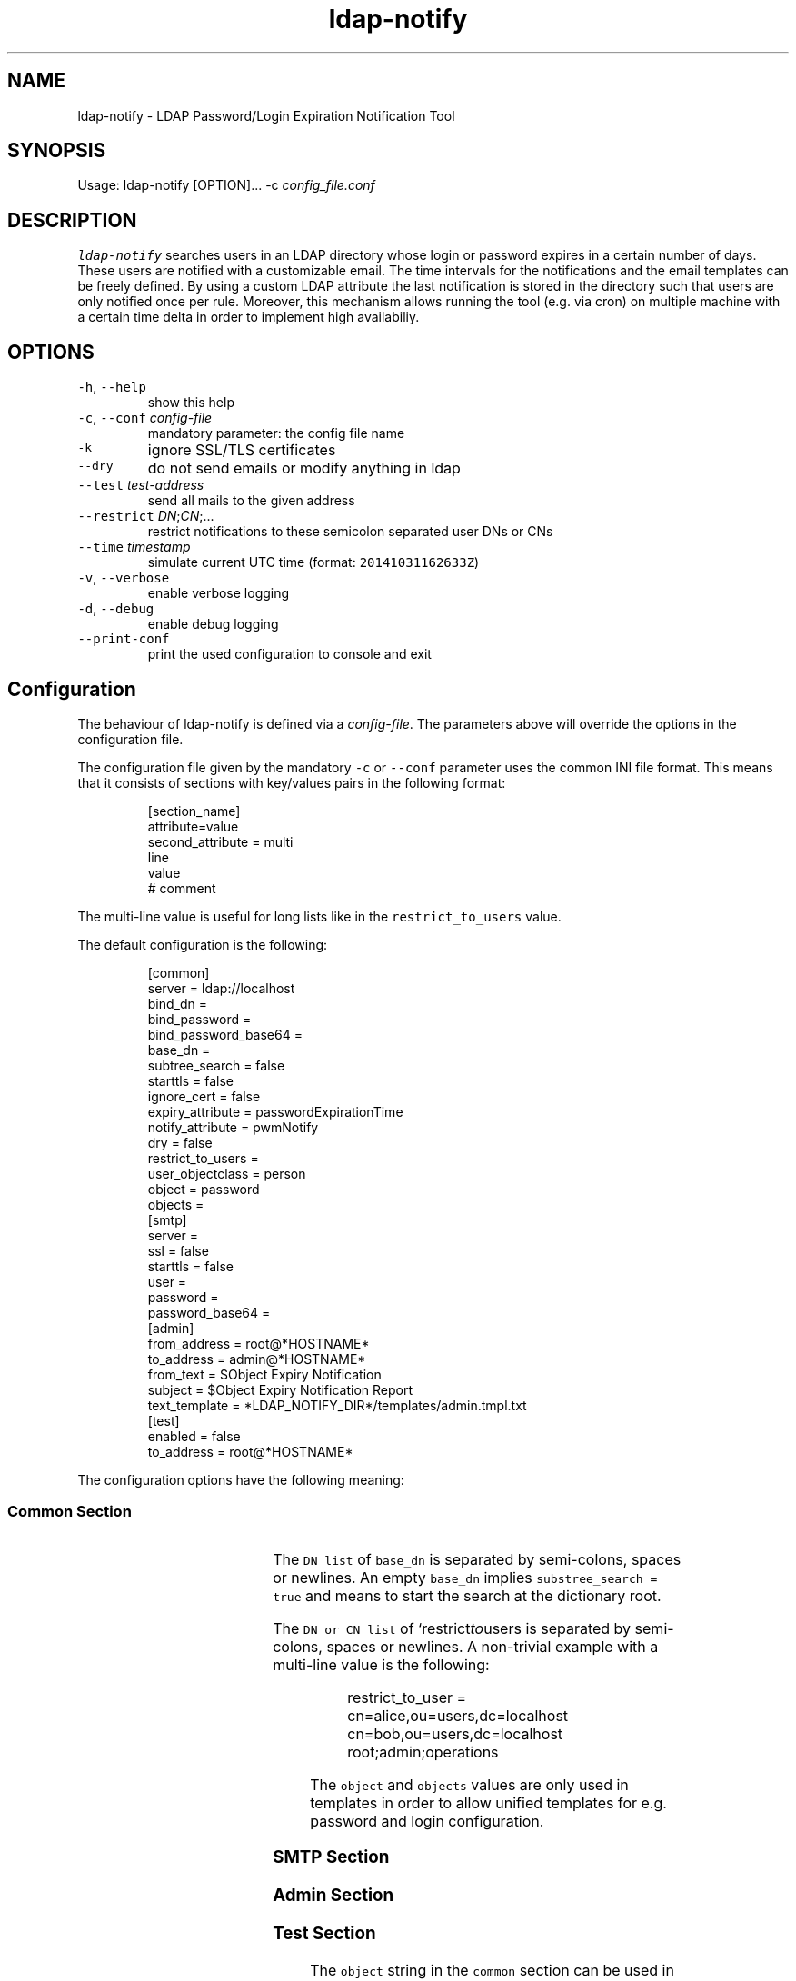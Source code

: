 .TH ldap\-notify
.SH NAME
.PP
ldap\-notify \- LDAP Password/Login Expiration Notification Tool
.SH SYNOPSIS
.PP
Usage: ldap\-notify [OPTION]... \-c \fIconfig_file.conf\fP
.SH DESCRIPTION
.PP
\fB\fCldap\-notify\fR searches users in an LDAP directory whose login or password expires in a certain number of days. These users are notified with a customizable email. The time intervals for the notifications and the email templates can be freely defined. By using a custom LDAP attribute the last notification is stored in the directory such that users are only notified once per rule. Moreover, this mechanism allows running the tool (e.g. via cron) on multiple machine with a certain time delta in order to implement high availabiliy. 
.SH OPTIONS
.TP
\fB\fC\-h\fR, \fB\fC\-\-help\fR
show this help
.TP
\fB\fC\-c\fR, \fB\fC\-\-conf\fR \fIconfig\-file\fP
mandatory parameter: the config file name
.TP
\fB\fC\-k\fR
ignore SSL/TLS certificates
.TP
\fB\fC\-\-dry\fR
do not send emails or modify anything in ldap
.TP
\fB\fC\-\-test\fR \fItest\-address\fP
send all mails to the given address
.TP
\fB\fC\-\-restrict\fR \fIDN\fP;\fICN\fP;...
restrict notifications to these semicolon separated user DNs or CNs
.TP
\fB\fC\-\-time\fR \fItimestamp\fP
simulate current UTC time (format: \fB\fC20141031162633Z\fR)
.TP
\fB\fC\-v\fR, \fB\fC\-\-verbose\fR
enable verbose logging
.TP
\fB\fC\-d\fR, \fB\fC\-\-debug\fR
enable debug logging
.TP
\fB\fC\-\-print\-conf\fR
print the used configuration to console and exit
.SH Configuration
.PP
The behaviour of ldap\-notify is defined via a \fIconfig\-file\fP\&. The parameters above will override the options in the configuration file.
.PP
The configuration file given by the mandatory \fB\fC\-c\fR or \fB\fC\-\-conf\fR parameter uses the common INI file format. This means that it consists of sections with key/values pairs in the following format:
.PP
.RS
.nf
[section_name]
attribute=value
second_attribute = multi
    line
    value
# comment
.fi
.RE
.PP
The multi\-line value is useful for long lists like in the \fB\fCrestrict_to_users\fR value.
.PP
The default configuration is the following:
.PP
.RS
.nf
[common]
server = ldap://localhost
bind_dn =
bind_password =
bind_password_base64 =
base_dn =
subtree_search = false 
starttls = false
ignore_cert = false
expiry_attribute = passwordExpirationTime
notify_attribute = pwmNotify
dry = false
restrict_to_users =
user_objectclass = person
object = password
objects =
[smtp]
server =
ssl = false
starttls = false
user =
password =
password_base64 =
[admin]
from_address = root@*HOSTNAME*
to_address = admin@*HOSTNAME*
from_text = $Object Expiry Notification
subject = $Object Expiry Notification Report
text_template = *LDAP_NOTIFY_DIR*/templates/admin.tmpl.txt
[test]
enabled = false
to_address = root@*HOSTNAME*
.fi
.RE
.PP
The configuration options have the following meaning:
.SS Common Section
.TS
allbox;
cb cb cb cb
l l l l
l l l l
l l l l
l l l l
l l l l
l l l l
l l l l
l l l l
l l l l
l l l l
l l l l
l l l l
l l l l
l l l l
l l l l
.
Option	Format	Description	Examples
\fB\fCserver\fR	RFC 4516	the server LDAP URI	\fB\fCldap://host:389\fR or \fB\fCldaps://host\fR
\fB\fCbind_dn\fR	DN or empty	the DN to bind to; can be empty	\fB\fCcn=admin,ou=users,dc=localhost\fR
\fB\fCbind_password\fR	string	the password to be used during binding	secret
\fB\fCbind_password_base64\fR	base64 encoded string	an encoded bind password	\fB\fCYWRtaW5fc2VjcmV0\fR
\fB\fCbase_dn\fR	DN list	the base DNs to start a search at	\fB\fCou=users,dc=localhost;ou=admins,dc=localhost\fR or empty
`subtree_search	boolean	do a SUBTREE or ONELEVEL search	true or false
\fB\fCstarttls\fR	boolean	use starttls on a ldap:// connection	true or false
\fB\fCignore_cert\fR	boolean	don't check server SSL/TLS certificate	true or false
\fB\fCexpiry_attribute\fR	LDAP attribute	the attribute holding the expiration timestamp	passwordExpirationTime
\fB\fCnotify_attribute\fR	LDAP attribute	the attribute used to store sent notifications	pwmNotify
\fB\fCdry\fR	boolean	don't send mails or modify LDAP	
\fB\fCrestrict_to_users\fR	DN or CN list	restrict sent mail and LDAP modifications	\fB\fCcn=admin,ou=users,dc=localhost;root;hschmidt;\fR
\fB\fCuser_objectclass\fR	LDAP objectClass	an object class name to restrict the user search	pwmUser or person
\fB\fCobject\fR	string	the object this config talks about	password or login
\fB\fCobjects\fR	string	the plural string of object	passwords or logins
.TE
.PP
The \fB\fCDN list\fR of \fB\fCbase_dn\fR is separated by semi\-colons, spaces or newlines. An empty \fB\fCbase_dn\fR implies \fB\fCsubstree_search = true\fR and means to start the search at the dictionary root.
.PP
The \fB\fCDN or CN list\fR of `restrict\fIto\fPusers is separated by semi\-colons, spaces or newlines. A non\-trivial example with a multi\-line value is the following:
.PP
.RS
.nf
restrict_to_user = cn=alice,ou=users,dc=localhost
    cn=bob,ou=users,dc=localhost
    root;admin;operations
.fi
.RE
.PP
The \fB\fCobject\fR and \fB\fCobjects\fR values are only used in templates in order to allow unified templates for e.g. password and login configuration.
.SS SMTP Section
.TS
allbox;
cb cb cb cb
l l l l
l l l l
l l l l
l l l l
l l l l
l l l l
.
Option	Format	Description	Examples
\fB\fCserver\fR	HOSTNAME[:PORT]	the mail server address	smtp.gmail.com
\fB\fCssl\fR	boolean	true if the server speaks SSL	true or false
\fB\fCstarttls\fR	boolean	use starttls after connecting with encryption	true or false
\fB\fCuser\fR	string	the SMTP user name to authenticate with	hschmidt
\fB\fCpassword\fR	string	the SMTP password to authenticate with	secret
\fB\fCpassword_base64\fR	base64 encoded string	the SMTP password encoded with base64	YWRtaW5fc2VjcmV0
.TE
.SS Admin Section
.TS
allbox;
cb cb cb cb
l l l l
l l l l
l l l l
l l l l
l l l l
.
Option	Format	Description	Examples
\fB\fCfrom_address\fR	email address	the sender address for the admin report	\fB\fCadmin@company.com\fR
\fB\fCto_address\fR	email address	send the admin report here	\fB\fCadmin_group@company.com\fR
\fB\fCfrom_text\fR	sender name	the sender name for the admin report	Password Expiry Notification Service
\fB\fCsubject\fR	string	the admin report subject	Password Expiry Notification Report
\fB\fCtext_template\fR	absolute filename	the admin report email body template	\fB\fC/etc/ldap\-notify/admin.tmpl.txt\fR
.TE
.SS Test Section
.TS
allbox;
cb cb cb cb
l l l l
l l l l
.
Option	Format	Description	Examples
\fB\fCenabled\fR	boolean	if true, all emails are sent to the test email address	true or false
\fB\fCto_address\fR	email address	the test email address	\fB\fCroot@localhost\fR
.TE
.PP
The \fB\fCobject\fR string in the \fB\fCcommon\fR section can be used in the templates such that they work for password and login notification emails.
.SS Rule Sections
.PP
An arbitrary number of rules can be defined in the configuration file. The rules are named according to their number of days before an expiration date when the rule applies. E.g. a 30 day rule is called "30".
.PP
The default values of a 30 day rule:
.PP
.RS
.nf
[30]
from_address = *ADMIN FROM ADRESS*
from_text = *ADMIN FROM TEXT*
subject = $Object will expire soon
text_template = *LDAP_NOTIFY_DIR*/templates/notify.tmpl.txt
html_template =
.fi
.RE
.PP
A quite minimal rules configuration with only one template (the default \fB\fCnotify.tmpl.txt\fR), but customized subject lines looks like this:
.PP
.RS
.nf
[30]
subject = $weeks_left weeks left
[7]
subject = $days_left days left
[1]
subject = Tomorrow
.fi
.RE
.PP
The rule options have the following meaning:
.TS
allbox;
cb cb cb cb
l l l l
l l l l
l l l l
l l l l
l l l l
.
Option	Format	Description	Examples
\fB\fCfrom_address\fR	email address or empty	the notification mail from address	\fB\fCadmin@company.com\fR
\fB\fCfrom_text\fR	string	the notification mail from text	Password Notification
\fB\fCsubject\fR	string	the subject of a notification	expires in $days_left days
\fB\fCtext_template\fR	absolute filename	the notification mail text template	\fB\fC/etc/ldap\-notify/notify\-30.tmpl.txt\fR
\fB\fChtml_template\fR	absolute filename	the notification mail html template	\fB\fC/etc/ldap\-notify/notify\-30.tmpl.html\fR
.TE
.PP
The subject of the notification emails will be interpolated with the same variables as in the email template itself (cf. below).
.PP
By default, HTML mail templates are disabled. Next to the default text template there is also an example notify.tmpl.html. By assigning a template to the html_template option, HTML mail templates will be enabled.
.SH Test Operation
.PP
During test of the script it is highly suggested to use the \fB\fC\-\-test\fR, the \fB\fC\-\-dry\fR and \fB\fC\-\-restrict\fR options or the respective options in the configuration file.
.PP
These three options are orthogonal and can be combined depending on the test case at hand:
.RS
.IP \(bu 2
\fB\fC\-\-test\fR \fItest\-address\fP: all emails that are sent by \fB\fCldap\-notify\fR are sent to the test address, not the actual addresses of the matching users. Moreover, no LDAP modifications are done.
.IP \(bu 2
\fB\fC\-\-dry\fR: no emails are sent at all, not even to a test user. Moreover, no LDAP modifications are done.
.IP \(bu 2
\fB\fC\-\-restrict\fR \fIDNs\fP;\fICNs\fP;...: all users are processed as in normal operation, but emails are only sent to the admin (for the admin report) and the given users as \fIDN\fPs or \fICN\fPs. Moreover, no LDAP modifications are done to users not in this list.
.RE
.PP
For debugging and testing it is useful to use verbose and debug output:
.RS
.IP \(bu 2
\fB\fC\-v\fR: show log output on level ERROR, WARN, INFO. Normally, INFO log output is supressed.
.IP \(bu 2
\fB\fC\-d\fR: show log output on level ERROR, WARN, INFO and DEBUG. Normally, INFO and DEBUG log output is supressed.
.RE
.PP
The debug parameter \fB\fC\-d\fR can be passed multiple times in order to increase the debug level even further.
.SH Templates
.PP
Email templates, email subjects and email from strings for rules are interpolated with a number of variables. 
.SS User Rule Emails
.PP
In the case of user notification emails the following variables are interpolated:
.TS
allbox;
cb cb cb cb
l l l l
l l l l
l l l l
l l l l
l l l l
l l l l
l l l l
l l l l
l l l l
l l l l
l l l l
l l l l
.
Variable	Format	Description	Examples
\fB\fC$expiry_date\fR	string	the localized (according to the LANG setting) date of the expiration timestamp	\fB\fC12.10.2014\fR for LANG=de_DE
\fB\fC$days_left\fR	integer	number of days from today to the expiration timestamp, rounded down	4
\fB\fC$weeks_left\fR	integer	number of weeks from today to the expiration timestamp, rounded down	2
\fB\fC$months_left\fR	integer	number of months from today to the expiration timestamp, roundded down	1
\fB\fC$rule_days\fR	integer	the days of the applying rule	14
\fB\fC$cn\fR	string	the common name of the user being notified	hschmidt
\fB\fC$dn\fR	DN	the DN of the user being notified	\fB\fCcn=hschmidt,ou=users,dc=localhost\fR
\fB\fC$fullname\fR	string	the full name of the user being notified	Hans Schmidt
\fB\fC$object\fR	string	the object in singular, defined by \fB\fCobject\fR in the configuration	password
\fB\fC$objects\fR	string	the object in plural, defined by \fB\fCobjects\fR in the configuration	passwords
\fB\fC$Object\fR	string	the singular object with capital letter	Password
\fB\fC$Objects\fR	string	the plural object with capital letter	Passwords
.TE
.PP
The \fB\fCobject\fR and \fB\fCobjects\fR variables are defined by the very same options in the configuration. If \fB\fCobjects\fR is empty, a single \fB\fCs\fR character is appended to the \fB\fCobject\fR value.
.SS Admin Report Emails
.PP
In the case of admin report emails the following variables are interpolated::
.TS
allbox;
cb cb cb cb
l l l l
l l l l
l l l l
l l l l
l l l l
l l l l
l l l l
l l l l
l l l l
l l l l
l l l l
l l l l
.
Variable	Format	Description	Examples
\fB\fC$notified_users\fR	multiline string	users which were notified via email	\fB\fCcn=alice,ou=users,dc=localhost, alice@company.com, 14 Days Rule, Expiry Date: 2014\-10\-13 14:20:25\fR
\fB\fC$failed_users\fR	multiline string	users where notification failed	as in \fB\fC$notified_users\fR
\fB\fC$users_without_email\fR	multiline string	users to be notified, but without email	\fB\fCcn=alice,ou=users,dc=localhost, 14 Days Rule, Expiry Date: 2014\-10\-13 14:20:25\fR
\fB\fC$no_grace_logins\fR	multiline string	users without grace logins	\fB\fCcn=alice,ou=users,dc=localhost, alice@company.com, Expiry Date: 2014\-10\-13\fR
\fB\fC$notified_users_length\fR	integer	number of rows in \fB\fC$notified_users\fR	52
\fB\fC$failed_users_length\fR	integer	number of rows in \fB\fC$failed_users\fR	0
\fB\fC$users_without_email_length\fR	integer	number of rows in \fB\fC$users_without_email\fR	7
\fB\fC$no_grace_logins_length\fR	integer	number of rows in \fB\fC$no_grace_logins\fR	5
\fB\fC$object\fR	string	the object in singular	password
\fB\fC$objects\fR	string	the object in plural	passwords
\fB\fC$Object\fR	string	the singular object with capital letter	Password
\fB\fC$Objects\fR	string	the plural object with capital letter	Passwords
.TE
.PP
The \fB\fCobject\fR and \fB\fCobjects\fR variables are defined by the very same options in the configuration. If \fB\fCobjects\fR is empty, a single \fB\fCs\fR character is appended to the \fB\fCobject\fR value.
.PP
The \fB\fC\&..._length\fR variables count the number of lines in the respective \fB\fC\&..._users\fR variables. These can be used to shows counters (e.g. of failed notifications) at the very top of the admin report.
.SH Search Algorithm
.PP
The search algorithm in `ldap\-notify looks for users of each rule which satisfy the following conditions:
.RS
.IP \(bu 2
have an expiration timestamp within the number of days in the rule,
.IP \(bu 2
do not match with other rules,
.IP \(bu 2
are not disabled,
.IP \(bu 2
have not received the same notification before.
.RE
.PP
In addition in case of any of the following conditions only the admin is notified via the admin report, no user notification is sent out:
.RS
.IP \(bu 2
have an email address,
.IP \(bu 2
have grace login available.
.RE
.SS Notify Attribute
.PP
The algorithm stores the last sent notification and a timestamp in the \fB\fCnotify_attribute\fR (defined in the \fB\fCcommon\fR config section). The value has the following format:
.PP
.RS
.nf
20140116111356Z:30
.fi
.RE
.PP
It tells the algorithm that this user was notified at the given timestamp with a 30 days rule.
.SS Notification Logic
.PP
Assume that three rules are defined: 30, 7, 1 and \fB\fCpasswordExpirationTime\fR is used as the expiry attribute. Then three independent LDAP searches are performed, each of them with a filter of the following shape:
.PP
.RS
.nf
(& (objectClass=person)
   (!(loginDisabled=true))
   (& (passwordExpirationTime>=20141112173529Z)
      (!(passwordExpirationTime>=20141116173529Z))
      (!(loginGraceRemaining=0))
   )
)
.fi
.RE
.PP
The timestamps used are:
.RS
.IP \(bu 2
1 days: \fB\fCpasswordExpirationTime >= *NOW*\fR and \fB\fCpasswordExpirationTime < *24 HOURS FROM NOW*\fR
.IP \(bu 2
7 days: \fB\fCpasswordExpirationTime >= *24 HOURS FROM NOW*\fR and \fB\fCpasswordExpirationTime < *7 DAYS FROM NOW*\fR
.IP \(bu 2
30 days: \fB\fCpasswordExpirationTime >= *7*\fR and \fB\fCpasswordExpirationTime < *30 DAYS FROM NOW*\fR\&.
.RE
.PP
To detect that the same notification was sent before, but to cope with old notify attribute values at the same time, the notify attribute is read, e.g. \fB\fC20130116111356Z:30\fR\&. This notify attribute timestamp is considered \fIold\fP if
.RS
.IP \(bu 2
\fB\fCexpirationTime \- last_notify >= 30 days\fR
.IP \(bu 2
\fIor\fP the current applied rule (e.g. 7) is smaller than the last notified rule: \fB\fC7 < 30\fR\&.
.RE
.PP
If neither condition matches, the notifiy attribute is current and the user is skipped.
If at least one condition matches, the user is notified and a new notify attribute is written.
.SS Fault Tolerance
.PP
Users are notified only once for each rule. This allows to launch \fB\fCldap\-notify\fR on multiple servers, \fIwith a time delta to avoid overlap and race conditions\fP\&. If the first server fails, the second launch on the second server will notice this and send the notifications on behalf of the first instance.
.PP
Moreover, \fB\fCldap\-notify\fR will handle SMTP errors gracefully: if the SMTP connection fails, the notification attribute is not updated.
.PP
If the notification attribute cannot be parsed (i.e. its format is invalid), the notification attribute is deleted before processing the user.
.SH Development
.PP
\fB\fCldap\-notify\fR is written in Python. The \fB\fCldap\-notify\fR has no dependencies other than python\-ldap. After cloning the Github repository with the source code, some more dependencies are needed for development which can be installed with pip:
.PP
.RS
.nf
virtualevn ../env
\&. ../env/bin/activate
pip install \-r requirements.txt
.fi
.RE
.PP
After installation the dependencies, the unit tests can be run to verify that everything works as expected:
.PP
.RS
.nf
nosetests \-\-rednose \-v ldap_notify/tests
.fi
.RE
.PP
Everything should be green.
.PP
To launch the \fB\fCldap\-notify\fR itself, do the following:
.PP
.RS
.nf
python \-mldap_notify.main \-c login.conf
.fi
.RE
.PP
Make sure that \fB\fClogin.conf\fR in the current directory is valid.
.PP
To update the man page from README.md, install \fB\fCmd2man\fRand run:
.PP
.RS
.nf
man \-M . ldap\-notify
.fi
.RE
.SH AUTHOR
.PP
Dr. Stefan Schimanski 
\[la]stefan.schimanski@gmail.com\[ra]
.SH SEE ALSO
.RS
.IP \(bu 2
\[la]https://github.com/sttts/ldap-notify\[ra]
.IP \(bu 2
\[la]https://build.opensuse.org/package/show/home:sttts/ldap-notify\[ra]
.RE
